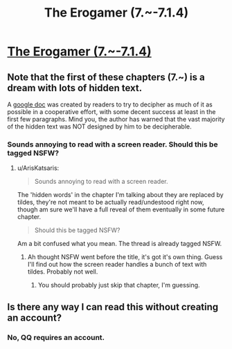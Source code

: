 #+TITLE: The Erogamer (7.~-7.1.4)

* [[https://forum.questionablequesting.com/threads/the-erogamer-original.5465/page-233#post-2201030][The Erogamer (7.~-7.1.4)]]
:PROPERTIES:
:Author: ArisKatsaris
:Score: 20
:DateUnix: 1540435043.0
:DateShort: 2018-Oct-25
:FlairText: HF
:END:

** Note that the first of these chapters (7.~) is a dream with lots of hidden text.

A [[https://docs.google.com/document/d/1L0E9DEOw382SxcnBB_old0rCqCa13xMuj6te5UD4Fgs/edit?usp=sharing][google doc]] was created by readers to try to decipher as much of it as possible in a cooperative effort, with some decent success at least in the first few paragraphs. Mind you, the author has warned that the vast majority of the hidden text was NOT designed by him to be decipherable.
:PROPERTIES:
:Author: ArisKatsaris
:Score: 10
:DateUnix: 1540435215.0
:DateShort: 2018-Oct-25
:END:

*** Sounds annoying to read with a screen reader. Should this be tagged NSFW?
:PROPERTIES:
:Author: Amonwilde
:Score: 2
:DateUnix: 1540483629.0
:DateShort: 2018-Oct-25
:END:

**** u/ArisKatsaris:
#+begin_quote
  Sounds annoying to read with a screen reader.
#+end_quote

The 'hidden words' in the chapter I'm talking about they are replaced by tildes, they're not meant to be actually read/undestood right now, though am sure we'll have a full reveal of them eventually in some future chapter.

#+begin_quote
  Should this be tagged NSFW?
#+end_quote

Am a bit confused what you mean. The thread is already tagged NSFW.
:PROPERTIES:
:Author: ArisKatsaris
:Score: 5
:DateUnix: 1540484984.0
:DateShort: 2018-Oct-25
:END:

***** Ah thought NSFW went before the title, it's got it's own thing. Guess I'll find out how the screen reader handles a bunch of text with tildes. Probably not well.
:PROPERTIES:
:Author: Amonwilde
:Score: 1
:DateUnix: 1540566007.0
:DateShort: 2018-Oct-26
:END:

****** You should probably just skip that chapter, I'm guessing.
:PROPERTIES:
:Author: ArisKatsaris
:Score: 1
:DateUnix: 1540629390.0
:DateShort: 2018-Oct-27
:END:


** Is there any way I can read this without creating an account?
:PROPERTIES:
:Author: throwaway-ssc
:Score: 1
:DateUnix: 1540569257.0
:DateShort: 2018-Oct-26
:END:

*** No, QQ requires an account.
:PROPERTIES:
:Author: absolute-black
:Score: 2
:DateUnix: 1540626469.0
:DateShort: 2018-Oct-27
:END:
